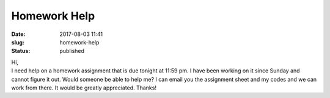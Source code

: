 Homework Help
#############
:date: 2017-08-03 11:41
:slug: homework-help
:status: published

| Hi,
| I need help on a homework assignment that is due tonight at 11:59
  pm. I have been working on it since Sunday and cannot figure it out.
  Would someone be able to help me? I can email you the assignment sheet
  and my codes and we can work from there. It would be greatly
  appreciated. Thanks!
